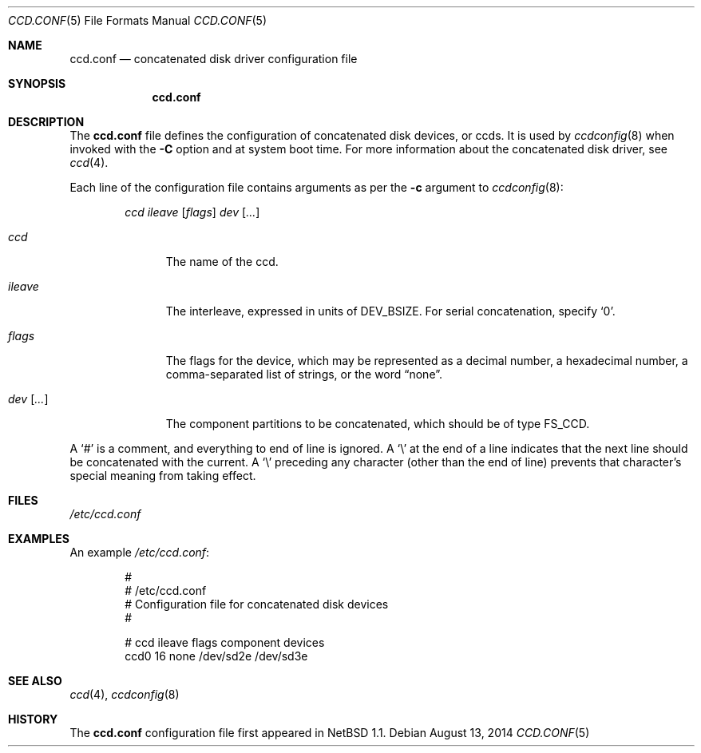 .\"	$NetBSD: ccd.conf.5,v 1.4 2005/05/17 11:46:15 grant Exp $
.\"
.\" Copyright (c) 2002 The NetBSD Foundation, Inc.
.\" All rights reserved.
.\"
.\" This code is derived from software contributed to The NetBSD Foundation
.\" by Grant Beattie.
.\"
.\" Redistribution and use in source and binary forms, with or without
.\" modification, are permitted provided that the following conditions
.\" are met:
.\" 1. Redistributions of source code must retain the above copyright
.\"    notice, this list of conditions and the following disclaimer.
.\" 2. Redistributions in binary form must reproduce the above copyright
.\"    notice, this list of conditions and the following disclaimer in the
.\"    documentation and/or other materials provided with the distribution.
.\" 3. The name of the author may not be used to endorse or promote products
.\"    derived from this software without specific prior written permission.
.\"
.\" THIS SOFTWARE IS PROVIDED BY THE NETBSD FOUNDATION, INC. AND CONTRIBUTORS
.\" ``AS IS'' AND ANY EXPRESS OR IMPLIED WARRANTIES, INCLUDING, BUT NOT LIMITED
.\" TO, THE IMPLIED WARRANTIES OF MERCHANTABILITY AND FITNESS FOR A PARTICULAR
.\" PURPOSE ARE DISCLAIMED.  IN NO EVENT SHALL THE FOUNDATION OR CONTRIBUTORS
.\" BE LIABLE FOR ANY DIRECT, INDIRECT, INCIDENTAL, SPECIAL, EXEMPLARY, OR
.\" CONSEQUENTIAL DAMAGES (INCLUDING, BUT NOT LIMITED TO, PROCUREMENT OF
.\" SUBSTITUTE GOODS OR SERVICES; LOSS OF USE, DATA, OR PROFITS; OR BUSINESS
.\" INTERRUPTION) HOWEVER CAUSED AND ON ANY THEORY OF LIABILITY, WHETHER IN
.\" CONTRACT, STRICT LIABILITY, OR TORT (INCLUDING NEGLIGENCE OR OTHERWISE)
.\" ARISING IN ANY WAY OUT OF THE USE OF THIS SOFTWARE, EVEN IF ADVISED OF THE
.\" POSSIBILITY OF SUCH DAMAGE.
.\"
.Dd August 13, 2014
.Dt CCD.CONF 5
.Os
.Sh NAME
.Nm ccd.conf
.Nd concatenated disk driver configuration file
.Sh SYNOPSIS
.Nm ccd.conf
.Sh DESCRIPTION
The
.Nm
file defines the configuration of concatenated disk devices, or ccds.
It is used by
.Xr ccdconfig 8
when invoked with the
.Fl C
option and at system boot time.
For more information about the concatenated disk driver, see
.Xr ccd 4 .
.Pp
Each line of the configuration file contains arguments as per the
.Fl c
argument to
.Xr ccdconfig 8 :
.Pp
.Bd -ragged -offset indent -compact
.Ar ccd
.Ar ileave
.Op Ar flags
.Ar dev
.Op Ar ...
.Ed
.Pp
.Bl -tag -width preserveX
.It Ar ccd
The name of the ccd.
.It Ar ileave
The interleave, expressed in units of
.Dv DEV_BSIZE .
For serial concatenation, specify
.Ql 0 .
.It Ar flags
The flags for the device, which may be represented as a decimal number,
a hexadecimal number, a comma-separated list of strings, or the word
.Dq none .
.It Ar dev Op Ar ...
The component partitions to be concatenated, which should be of type
.Dv FS_CCD .
.El
.Pp
A
.Sq #
is a comment, and everything to end of line is ignored.
A
.Sq \e
at the end of a line indicates that the next line should be concatenated
with the current.
A
.Sq \e
preceding any character (other than the end of line) prevents that
character's special meaning from taking effect.
.Sh FILES
.Pa /etc/ccd.conf
.Sh EXAMPLES
An example
.Pa /etc/ccd.conf :
.Bd -literal -offset indent
#
# /etc/ccd.conf
# Configuration file for concatenated disk devices
#

# ccd           ileave  flags   component devices
ccd0            16      none    /dev/sd2e /dev/sd3e
.Ed
.Sh SEE ALSO
.Xr ccd 4 ,
.Xr ccdconfig 8
.Sh HISTORY
The
.Nm
configuration file first appeared in
.Nx 1.1 .
